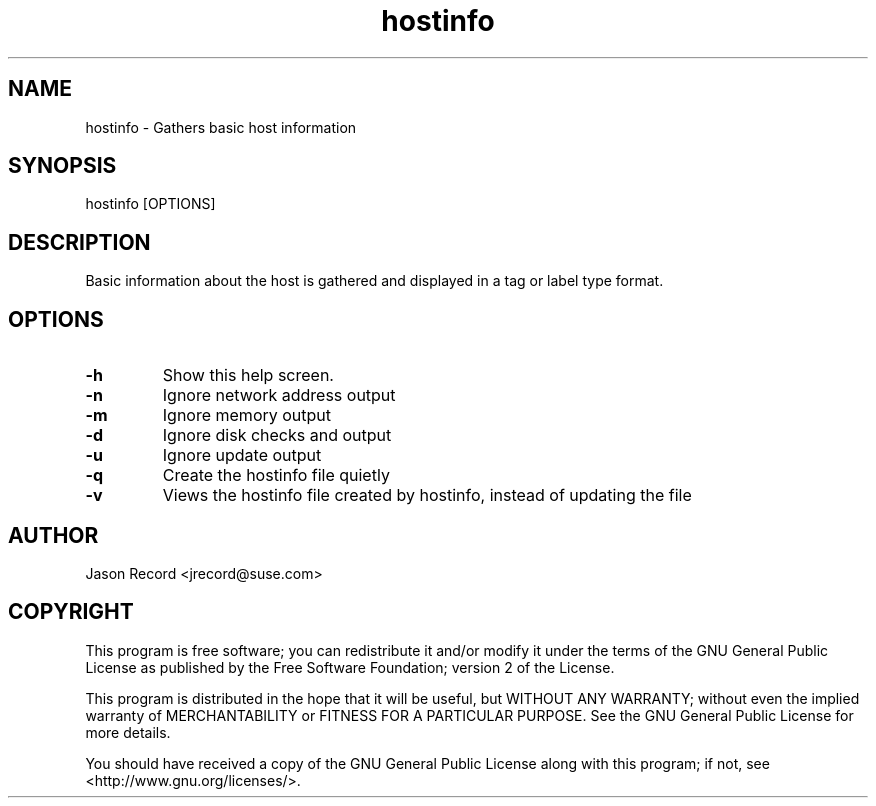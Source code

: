 .TH hostinfo "8" "25 Feb 2014" "hostinfo" "Support Utilities Manual"
.SH NAME
hostinfo - Gathers basic host information
.SH SYNOPSIS
hostinfo [OPTIONS]
.SH DESCRIPTION
Basic information about the host is gathered and displayed in a tag or label type format. 
.SH OPTIONS
.TP
\fB-h\fR
Show this help screen.
.TP
\fB-n\fR
Ignore network address output
.TP
\fB-m\fR
Ignore memory output
.TP
\fB-d\fR
Ignore disk checks and output
.TP
\fB-u\fR
Ignore update output
.TP
\fB-q\fR
Create the hostinfo file quietly
.TP
\fB-v\fR
Views the hostinfo file created by hostinfo, instead of updating the file
.SH AUTHOR
Jason Record <jrecord@suse.com>
.SH COPYRIGHT
This program is free software; you can redistribute it and/or modify
it under the terms of the GNU General Public License as published by
the Free Software Foundation; version 2 of the License.

This program is distributed in the hope that it will be useful,
but WITHOUT ANY WARRANTY; without even the implied warranty of
MERCHANTABILITY or FITNESS FOR A PARTICULAR PURPOSE.  See the
GNU General Public License for more details.

You should have received a copy of the GNU General Public License
along with this program; if not, see <http://www.gnu.org/licenses/>.
